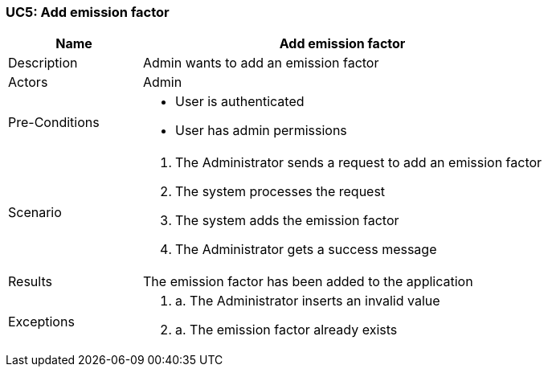 [[UC5]]
=== UC5: Add emission factor

[cols="1,3"]
|===
|Name | Add emission factor

|Description | Admin wants to add an emission factor

|Actors | Admin

|Pre-Conditions a|
    - User is authenticated
    - User has admin permissions

|Scenario a|
1. The Administrator sends a request to add an emission factor
2. The system processes the request
3. The system adds the emission factor
4. The Administrator gets a success message

|Results | The emission factor has been added to the application

|Exceptions a|
1. a. The Administrator inserts an invalid value
2. a. The emission factor already exists

|===